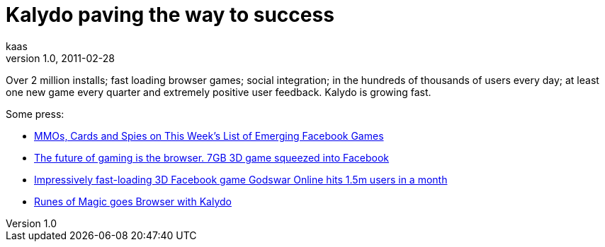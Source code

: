 = Kalydo paving the way to success
kaas
v1.0, 2011-02-28
:title: Kalydo paving the way to success
:tags: [ventures]

Over 2 million installs; fast loading browser games;
social integration; in the hundreds of thousands of users every day; at
least one new game every quarter and extremely positive user feedback.
Kalydo is growing fast. 

Some press:

* http://www.insidesocialgames.com/2011/01/07/mmos-cards-and-spies-on-this-weeks-list-of-emerging-facebook-games/[MMOs,
Cards and Spies on This Week’s List of Emerging Facebook Games]
* http://thenextweb.com/eu/2011/02/27/the-future-of-gaming-is-the-browser-7gb-3d-game-squeezed-into-facebook/[The
future of gaming is the browser. 7GB 3D game squeezed into Facebook]
* http://thenextweb.com/eu/2011/01/26/impressively-fast-loading-3d-facebook-game-godswar-online-hits-1-5m-users-in-a-month/[Impressively
fast-loading 3D Facebook game Godswar Online hits 1.5m users in a month]
* http://kalydo.blogspot.com/2011/02/runes-of-magic-goes-browser-with-kalydo.html[Runes
of Magic goes Browser with Kalydo]
